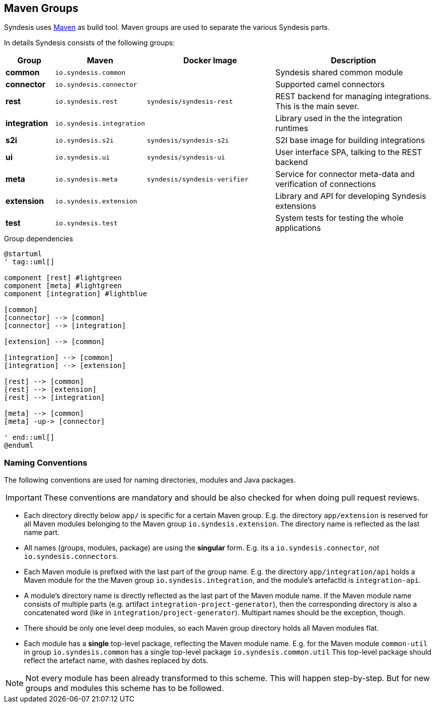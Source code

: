 [[dev-groups]]
## Maven Groups

Syndesis uses http://maven.apache.org/[Maven] as build tool.
Maven groups are used to separate the various Syndesis parts.

In details Syndesis consists of the following groups:

[cols="3,5,8,10",options="header"]
|===
|Group
|Maven
|Docker Image
|Description

| **common**
| `io.syndesis.common`
|
| Syndesis shared common module

| **connector**
| `io.syndesis.connector`
|
| Supported camel connectors

| **rest**
| `io.syndesis.rest`
| `syndesis/syndesis-rest`
| REST backend for managing integrations. This is the main sever.

| **integration**
| `io.syndesis.integration`
|
| Library used in the the integration runtimes

| **s2i**
| `io.syndesis.s2i`
| `syndesis/syndesis-s2i`
| S2I base image for building integrations

| **ui**
| `io.syndesis.ui`
| `syndesis/syndesis-ui`
| User interface SPA, talking to the REST backend

| **meta**
| `io.syndesis.meta`
| `syndesis/syndesis-verifier`
| Service for connector meta-data and verification of connections

| **extension**
| `io.syndesis.extension`
|
| Library and API for developing Syndesis extensions

| **test**
| `io.syndesis.test`
|
| System tests for testing the whole applications
|===

.Group dependencies
[plantuml,syndesis-groups,png]
....
@startuml
' tag::uml[]

component [rest] #lightgreen
component [meta] #lightgreen
component [integration] #lightblue

[common]
[connector] --> [common]
[connector] --> [integration]

[extension] --> [common]

[integration] --> [common]
[integration] --> [extension]

[rest] --> [common]
[rest] --> [extension]
[rest] --> [integration]

[meta] --> [common]
[meta] -up-> [connector]

' end::uml[]
@enduml
....

### Naming Conventions

The following conventions are used for naming directories, modules and Java packages.

IMPORTANT: These conventions are mandatory and should be also checked for when doing pull request reviews.

* Each directory directly below `app/` is specific for a certain Maven group.
E.g. the directory `app/extension` is reserved for all Maven modules belonging to the Maven group `io.syndesis.extension`.
The directory name is reflected as the last name part.
* All names (groups, modules, package) are using the *singular* form.
E.g. its a `io.syndesis.connector`, _not_ `io.syndesis.connectors`.
* Each Maven module is prefixed with the last part of the group name.
E.g. the directory `app/integration/api` holds a Maven module for the the Maven group `io.syndesis.integration`, and the module's artefactId is `integration-api`.
* A module's directory name is directly reflected as the last part of the Maven module name.
If the Maven module name consists of multiple parts (e.g. artifact `integration-project-generator`), then the corresponding directory is also a concatenated word (like in `integration/project-generator`).
Multipart names should be the exception, though.
* There should be only one level deep modules, so each Maven group directory holds all Maven modules flat.
* Each module has a *single* top-level package, reflecting the Maven module name.
E.g. for the Maven module `common-util` in group `io.syndesis.common` has a single top-level package `io.syndesis.common.util`
This top-level package should reflect the artefact name, with dashes replaced by dots.

NOTE: Not every module has been already transformed to this scheme.
This will happen step-by-step.
But for new groups and modules this scheme has to be followed.
